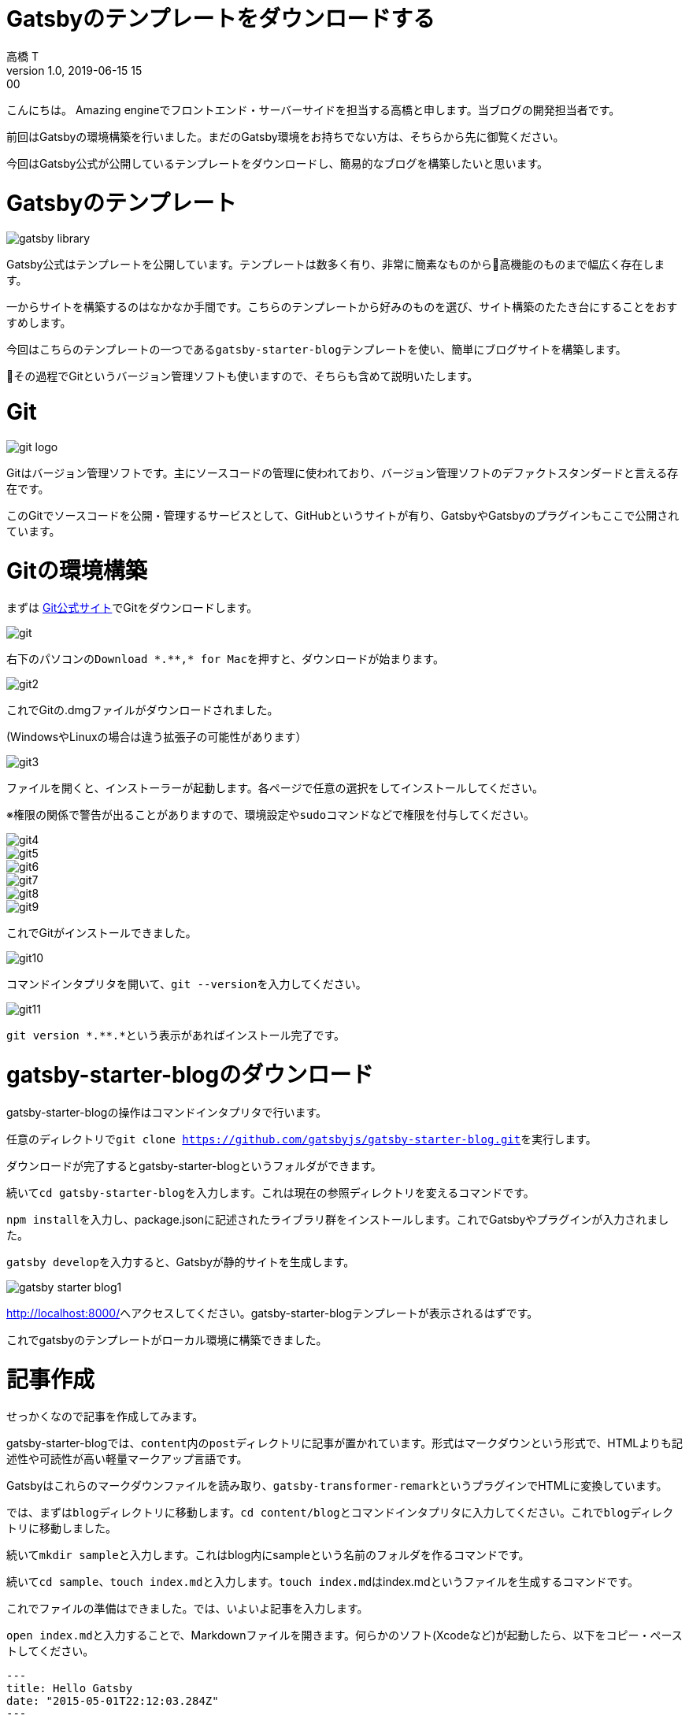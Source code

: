 = Gatsbyのテンプレートをダウンロードする
高橋 T
v1.0, 2019-06-15 15:00
:page-category: プログラミング
:page-thumbnail: /images/Gatsbyの環境構築方法/gatsby-logo.jpg

こんにちは。
Amazing engineでフロントエンド・サーバーサイドを担当する高橋と申します。当ブログの開発担当者です。

前回はGatsbyの環境構築を行いました。まだのGatsby環境をお持ちでない方は、そちらから先に御覧ください。

今回はGatsby公式が公開しているテンプレートをダウンロードし、簡易的なブログを構築したいと思います。

= Gatsbyのテンプレート

image::gatsby-starter-template/gatsby-library.png[]

Gatsby公式はテンプレートを公開しています。テンプレートは数多く有り、非常に簡素なものから高機能のものまで幅広く存在します。

一からサイトを構築するのはなかなか手間です。こちらのテンプレートから好みのものを選び、サイト構築のたたき台にすることをおすすめします。

今回はこちらのテンプレートの一つである``gatsby-starter-blog``テンプレートを使い、簡単にブログサイトを構築します。

その過程でGitというバージョン管理ソフトも使いますので、そちらも含めて説明いたします。

= Git

image::gatsby-starter-template/git-logo.png[]

Gitはバージョン管理ソフトです。主にソースコードの管理に使われており、バージョン管理ソフトのデファクトスタンダードと言える存在です。

このGitでソースコードを公開・管理するサービスとして、GitHubというサイトが有り、GatsbyやGatsbyのプラグインもここで公開されています。

= Gitの環境構築
まずは https://git-scm.com/[Git公式サイト]でGitをダウンロードします。

image::gatsby-starter-template/git.png[]

右下のパソコンの``Download \*.**,* for Mac``を押すと、ダウンロードが始まります。

image::gatsby-starter-template/git2.png[]

これでGitの.dmgファイルがダウンロードされました。

(WindowsやLinuxの場合は違う拡張子の可能性があります）

image::gatsby-starter-template/git3.png[]

ファイルを開くと、インストーラーが起動します。各ページで任意の選択をしてインストールしてください。

※権限の関係で警告が出ることがありますので、環境設定や``sudo``コマンドなどで権限を付与してください。

image::gatsby-starter-template/git4.png[]
image::gatsby-starter-template/git5.png[]
image::gatsby-starter-template/git6.png[]
image::gatsby-starter-template/git7.png[]
image::gatsby-starter-template/git8.png[]
image::gatsby-starter-template/git9.png[]

これでGitがインストールできました。

image::gatsby-starter-template/git10.png[]

コマンドインタプリタを開いて、``git --version``を入力してください。

image::gatsby-starter-template/git11.png[]

``git version \*.**.*``という表示があればインストール完了です。

= gatsby-starter-blogのダウンロード
gatsby-starter-blogの操作はコマンドインタプリタで行います。

任意のディレクトリで``git clone https://github.com/gatsbyjs/gatsby-starter-blog.git``を実行します。

ダウンロードが完了するとgatsby-starter-blogというフォルダができます。

続いて``cd gatsby-starter-blog``を入力します。これは現在の参照ディレクトリを変えるコマンドです。

``npm install``を入力し、package.jsonに記述されたライブラリ群をインストールします。これでGatsbyやプラグインが入力されました。

``gatsby develop``を入力すると、Gatsbyが静的サイトを生成します。

image::gatsby-starter-template/gatsby-starter-blog1.png[]

http://localhost:8000[http://localhost:8000/]へアクセスしてください。gatsby-starter-blogテンプレートが表示されるはずです。

これでgatsbyのテンプレートがローカル環境に構築できました。

= 記事作成
せっかくなので記事を作成してみます。

gatsby-starter-blogでは、``content``内の``post``ディレクトリに記事が置かれています。形式はマークダウンという形式で、HTMLよりも記述性や可読性が高い軽量マークアップ言語です。

Gatsbyはこれらのマークダウンファイルを読み取り、``gatsby-transformer-remark``というプラグインでHTMLに変換しています。

では、まずは``blog``ディレクトリに移動します。``cd content/blog``とコマンドインタプリタに入力してください。これで``blog``ディレクトリに移動しました。

続いて``mkdir sample``と入力します。これはblog内にsampleという名前のフォルダを作るコマンドです。

続いて``cd sample``、``touch index.md``と入力します。``touch index.md``はindex.mdというファイルを生成するコマンドです。

これでファイルの準備はできました。では、いよいよ記事を入力します。

``open index.md``と入力することで、Markdownファイルを開きます。何らかのソフト(Xcodeなど)が起動したら、以下をコピー・ペーストしてください。

```
---
title: Hello Gatsby
date: "2015-05-01T22:12:03.284Z"
---

Hello Gatsby!
```

image::gatsby-starter-template/hello-gatsby.png[]

http://localhost:8000[http://localhost:8000/]へアクセスしてください。sampleという記事ができたのが確認できたでしょうか。

お疲れ様でした。
これでGatsbyの簡易的なブログができました。
